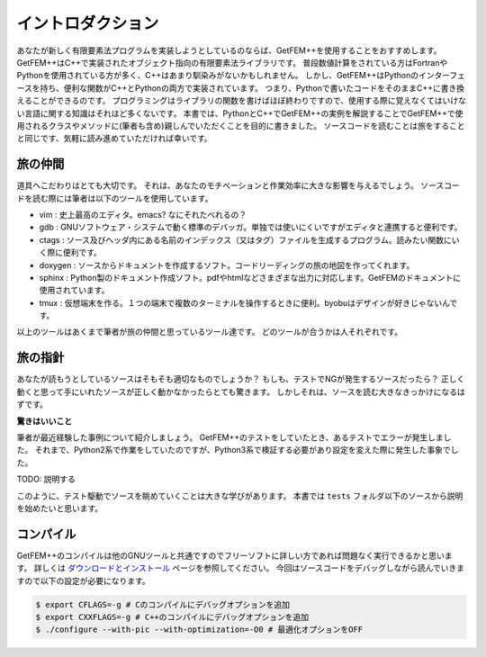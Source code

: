 
イントロダクション
==================

あなたが新しく有限要素法プログラムを実装しようとしているのならば、GetFEM++を使用することをおすすめします。
GetFEM++はC++で実装されたオブジェクト指向の有限要素法ライブラリです。
普段数値計算をされている方はFortranやPythonを使用されている方が多く、C++はあまり馴染みがないかもしれません。
しかし、GetFEM++はPythonのインターフェースを持ち、便利な関数がC++とPythonの両方で実装されています。
つまり、Pythonで書いたコードをそのままC++に書き換えることができるのです。
プログラミングはライブラリの関数を書けばほぼ終わりですので、使用する際に覚えなくてはいけない言語に関する知識はそれほど多くないです。
本書では、PythonとC++でGetFEM++の実例を解説することでGetFEM++で使用されるクラスやメソッドに(筆者も含め)親しんでいただくことを目的に書きました。
ソースコードを読むことは旅をすることと同じです、気軽に読み進めていただければ幸いです。

旅の仲間
^^^^^^^^

道具へこだわりはとても大切です。
それは、あなたのモチベーションと作業効率に大きな影響を与えるでしょう。
ソースコードを読む際には筆者は以下のツールを使用しています。

- vim : 史上最高のエディタ。emacs? なにそれたべれるの？
- gdb : GNUソフトウェア・システムで動く標準のデバッガ。単独では使いにくいですがエディタと連携すると便利です。
- ctags : ソース及びヘッダ内にある名前のインデックス（又はタグ）ファイルを生成するプログラム。読みたい関数にいく際に便利です。
- doxygen : ソースからドキュメントを作成するソフト。コードリーディングの旅の地図を作ってくれます。
- sphinx : Python製のドキュメント作成ソフト。pdfやhtmlなどさまざまな出力に対応します。GetFEMのドキュメントに使用されています。
- tmux : 仮想端末を作る。１つの端末で複数のターミナルを操作するときに便利。byobuはデザインが好きじゃないんです。

以上のツールはあくまで筆者が旅の仲間と思っているツール達です。
どのツールが合うかは人それぞれです。

旅の指針
^^^^^^^^

あなたが読もうとしているソースはそもそも適切なものでしょうか？
もしも、テストでNGが発生するソースだったら？
正しく動くと思って手にいれたソースが正しく動かなかったらとても驚きます。
しかしそれは、ソースを読む大きなきっかけになるはずです。

**驚きはいいこと**

筆者が最近経験した事例について紹介しましょう。
GetFEM++のテストをしていたとき、あるテストでエラーが発生しました。
それまで、Python2系で作業をしていたのですが、Python3系で検証する必要があり設定を変えた際に発生した事象でした。

TODO: 説明する

このように、テスト駆動でソースを眺めていくことは大きな学びがあります。
本書では ``tests`` フォルダ以下のソースから説明を始めたいと思います。

コンパイル
^^^^^^^^^^

GetFEM++のコンパイルは他のGNUツールと共通ですのでフリーソフトに詳しい方であれば問題なく実行できるかと思います。
詳しくは `ダウンロードとインストール <https://tkoyama010.github.io/getfem-docs-html-ja/download.html>`_ ページを参照してください。
今回はソースコードをデバッグしながら読んでいきますので以下の設定が必要になります。

.. code-block:: console

   $ export CFLAGS=-g # Cのコンパイルにデバッグオプションを追加
   $ export CXXFLAGS=-g # C++のコンパイルにデバッグオプションを追加
   $ ./configure --with-pic --with-optimization=-O0 # 最適化オプションをOFF

